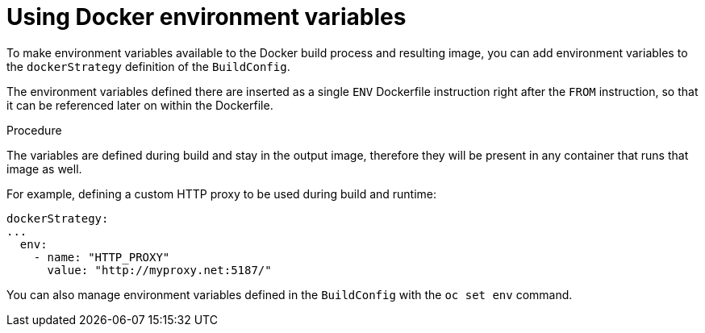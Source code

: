 // Module included in the following assemblies:
// * builds/build-strategies.adoc

[id="builds-strategy-docker-environment-variables_{context}"]
= Using Docker environment variables

To make environment variables available to the Docker build
process and resulting image, you can add environment variables to the
`dockerStrategy` definition of the `BuildConfig`.

The environment variables defined there are inserted as a single `ENV`
Dockerfile instruction right after the `FROM` instruction, so that it can be
referenced later on within the Dockerfile.

.Procedure

The variables are defined during build and stay in the output image, therefore
they will be present in any container that runs that image as well.

For example, defining a custom HTTP proxy to be used during build and runtime:

[source,yaml]
----
dockerStrategy:
...
  env:
    - name: "HTTP_PROXY"
      value: "http://myproxy.net:5187/"
----

ifdef::openshift-enterprise,openshift-webscale,openshift-origin[]
Cluster administrators can also configure global build settings using Ansible.
endif::[]

You can also manage environment variables defined in the `BuildConfig` with the
`oc set env` command.
